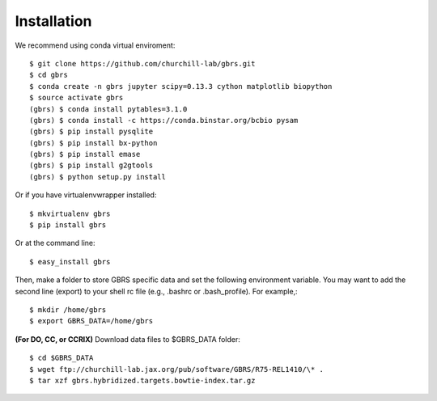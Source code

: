 .. highlight:: shell

============
Installation
============

We recommend using conda virtual enviroment::

    $ git clone https://github.com/churchill-lab/gbrs.git
    $ cd gbrs
    $ conda create -n gbrs jupyter scipy=0.13.3 cython matplotlib biopython
    $ source activate gbrs
    (gbrs) $ conda install pytables=3.1.0
    (gbrs) $ conda install -c https://conda.binstar.org/bcbio pysam
    (gbrs) $ pip install pysqlite
    (gbrs) $ pip install bx-python
    (gbrs) $ pip install emase
    (gbrs) $ pip install g2gtools
    (gbrs) $ python setup.py install

Or if you have virtualenvwrapper installed::

    $ mkvirtualenv gbrs
    $ pip install gbrs

Or at the command line::

    $ easy_install gbrs

Then, make a folder to store GBRS specific data and set the following environment variable. You may want to add the second line (export) to your shell rc file (e.g., .bashrc or .bash_profile). For example,::

    $ mkdir /home/gbrs
    $ export GBRS_DATA=/home/gbrs

**(For DO, CC, or CCRIX)** Download data files to $GBRS_DATA folder::

    $ cd $GBRS_DATA
    $ wget ftp://churchill-lab.jax.org/pub/software/GBRS/R75-REL1410/\* .
    $ tar xzf gbrs.hybridized.targets.bowtie-index.tar.gz

